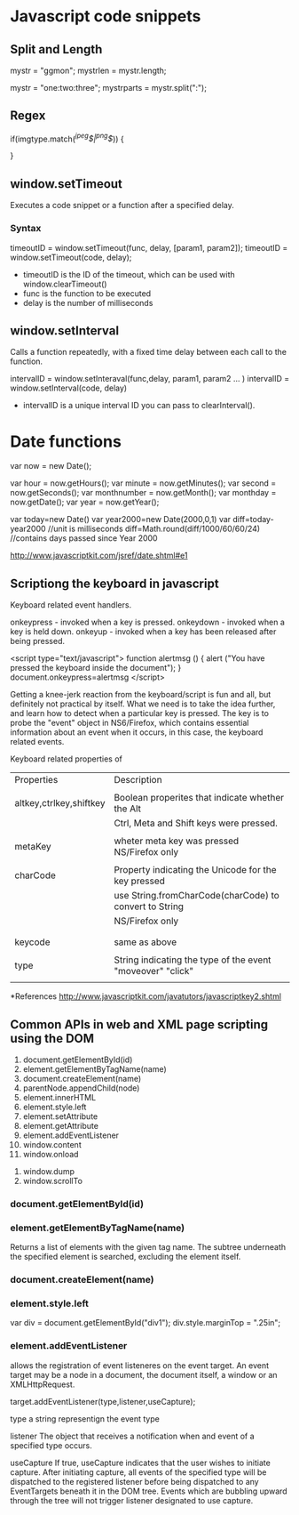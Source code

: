 #+Author: ggmon
#+STARTUP: overview
#+STARTUP: hidestars


* Javascript code snippets

** Split and Length

   mystr = "ggmon";
   mystrlen = mystr.length;

   mystr = "one:two:three";
   mystrparts = mystr.split(":");
   
   


** Regex

   
   if(imgtype.match(/^jpeg$|^png$/)) {

   }



** window.setTimeout

Executes a code snippet or a function after a specified delay.
         
*** Syntax

 timeoutID = window.setTimeout(func, delay, [param1, param2]);
 timeoutID = window.setTimeout(code, delay);

 - timeoutID is the ID of the timeout, which can be used with window.clearTimeout()
 - func is the function to be executed
 - delay is the number of milliseconds 


** window.setInterval
   
Calls a function repeatedly, with a fixed time delay between each call
to the function.

intervalID = window.setInteraval(func,delay, param1, param2 ... )
intervalID = window.setInterval(code, delay)


- intervalID is a unique interval ID you can pass to clearInterval(). 


* Date functions

var now = new Date();

var hour        = now.getHours();
var minute      = now.getMinutes();
var second      = now.getSeconds();
var monthnumber = now.getMonth();
var monthday    = now.getDate();
var year        = now.getYear();

var today=new Date()
var year2000=new Date(2000,0,1)
var diff=today-year2000 //unit is milliseconds
diff=Math.round(diff/1000/60/60/24) //contains days passed since Year 2000

http://www.javascriptkit.com/jsref/date.shtml#e1

** Scriptiong the keyboard in javascript

Keyboard related event handlers.

onkeypress - invoked when a key is pressed.
onkeydown - invoked when a key is held down.
onkeyup - invoked when a key has been released after being pressed.


<script type="text/javascript">
function alertmsg () {
alert ("You have pressed the keyboard inside the document");
}
document.onkeypress=alertmsg
</script>



Getting a knee-jerk reaction from the keyboard/script is fun and all,
but definitely not practical by itself. What we need is to take the
idea further, and learn how to detect when a particular key is
pressed. The key is to probe the "event" object in NS6/Firefox, which
contains essential information about an event when it occurs, in this
case, the keyboard related events.


Keyboard related properties of 


| Properties              | Description                                                |
|                         |                                                            |
| altkey,ctrlkey,shiftkey | Boolean properites that indicate whether the Alt           |
|                         | Ctrl, Meta and Shift keys were pressed.                    |
|                         |                                                            |
| metaKey                 | wheter meta key was pressed NS/Firefox only                |
|                         |                                                            |
| charCode                | Property indicating the Unicode for the key pressed        |
|                         | use String.fromCharCode(charCode) to convert to String     |
|                         | NS/Firefox only                                            |
|                         |                                                            |
|                         |                                                            |
| keycode                 | same as above                                              |
|                         |                                                            |
| type                    | String indicating the type of the event "moveover" "click" |
|                         |                                                            |



















*References
http://www.javascriptkit.com/javatutors/javascriptkey2.shtml



** Common APIs in web and XML page scripting using the DOM

 1. document.getElementById(id)
 2. element.getElementByTagName(name)
 3. document.createElement(name)
 4. parentNode.appendChild(node)
 3. element.innerHTML
 4. element.style.left
 5. element.setAttribute
 6. element.getAttribute
 7. element.addEventListener
 8. window.content
 9. window.onload
10. window.dump
11. window.scrollTo


*** document.getElementById(id)
*** element.getElementByTagName(name)
    Returns a list of elements with the given tag name. The subtree
    underneath the specified element is searched, excluding the
    element itself. 
*** document.createElement(name)
*** element.style.left

    var div = document.getElementById("div1");
    div.style.marginTop = ".25in";
*** element.addEventListener

  allows the registration of event listeneres  on the event target. An
  event target may be a node in a document, the document itself, a
  window or an XMLHttpRequest.

  target.addEventListener(type,listener,useCapture);

  type 
  a string representign the event type 
  
  listener
  The object that receives a notification when and event of a
  specified type occurs.

  useCapture
  If true, useCapture indicates that the user wishes to initiate
  capture. After initiating capture, all events of the specified type
  will be dispatched to the registered listener before being
  dispatched to any EventTargets beneath it in the DOM tree. Events
  which are bubbling upward through the tree will not trigger 
  listener designated to use capture.


*** 








   
